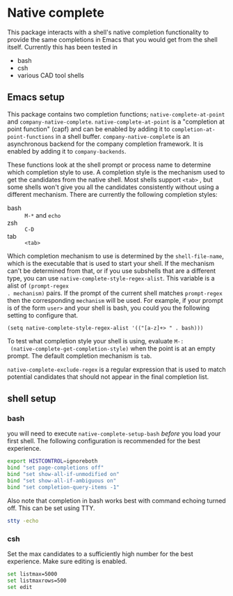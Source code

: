 * Native complete
This package interacts with a shell's native completion functionality to provide
the same completions in Emacs that you would get from the shell itself.
Currently this has been tested in

- bash
- csh
- various CAD tool shells

** Emacs setup
This package contains two completion functions; ~native-complete-at-point~ and
~company-native-complete~. ~native-complete-at-point~ is a "completion at point
function" (capf) and can be enabled by adding it to
~completion-at-point-functions~ in a shell buffer. ~company-native-complete~ is an
asynchronous backend for the company completion framework. It is enabled by
adding it to ~company-backends~.

These functions look at the shell prompt or process name to determine which
completion style to use. A completion style is the mechanism used to get the
candidates from the native shell. Most shells support ~<tab>~ , but some shells
won't give you all the candidates consistently without using a different
mechanism. There are currently the following completion styles:

- bash ::   ~M-*~ and ~echo~
- zsh ::  ~C-D~
- tab ::  ~<tab>~

Which completion mechanism to use is determined by the ~shell-file-name~, which is
the executable that is used to start your shell. If the mechanism can't be
determined from that, or if you use subshells that are a different type, you can
use ~native-complete-style-regex-alist~. This variable is a alist of ~(prompt-regex
. mechanism)~ pairs. If the prompt of the current shell matches ~prompt-regex~ then
the corresponding ~mechanism~ will be used. For example, if your prompt is of the
form ~user>~ and your shell is bash, you could you the following setting to
configure that.
#+BEGIN_SRC elisp
  (setq native-complete-style-regex-alist '(("[a-z]+> " . bash)))
#+END_SRC

To test what completion style your shell is using, evaluate ~M-:
 (native-complete-get-completion-style)~ when the point is at an empty prompt.
 The default completion mechanism is ~tab~.

~native-complete-exclude-regex~ is a regular expression that is used to match
potential candidates that should not appear in the final completion list.

** shell setup
*** bash
you will need to execute ~native-complete-setup-bash~ /before/ you load your first
shell. The following configuration is recommended for the best experience.
#+BEGIN_SRC sh
  export HISTCONTROL=ignoreboth
  bind "set page-completions off"
  bind "set show-all-if-unmodified on"
  bind "set show-all-if-ambiguous on"
  bind "set completion-query-items -1"
#+END_SRC

Also note that completion in bash works best with command echoing turned off.
This can be set using TTY.
#+BEGIN_SRC sh
  stty -echo
#+END_SRC

*** csh
Set the max candidates to a sufficiently high number for the best experience.
Make sure editing is enabled.
#+BEGIN_SRC sh
  set listmax=5000
  set listmaxrows=500
  set edit
#+END_SRC

